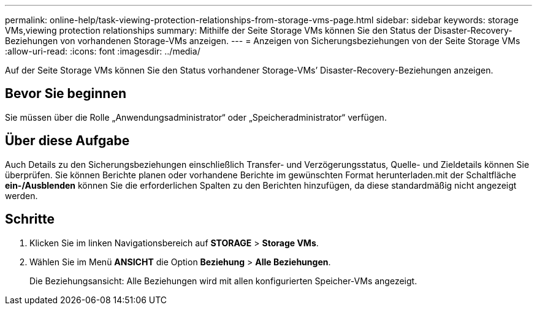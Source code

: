 ---
permalink: online-help/task-viewing-protection-relationships-from-storage-vms-page.html 
sidebar: sidebar 
keywords: storage VMs,viewing protection relationships 
summary: Mithilfe der Seite Storage VMs können Sie den Status der Disaster-Recovery-Beziehungen von vorhandenen Storage-VMs anzeigen. 
---
= Anzeigen von Sicherungsbeziehungen von der Seite Storage VMs
:allow-uri-read: 
:icons: font
:imagesdir: ../media/


[role="lead"]
Auf der Seite Storage VMs können Sie den Status vorhandener Storage-VMs`' Disaster-Recovery-Beziehungen anzeigen.



== Bevor Sie beginnen

Sie müssen über die Rolle „Anwendungsadministrator“ oder „Speicheradministrator“ verfügen.



== Über diese Aufgabe

Auch Details zu den Sicherungsbeziehungen einschließlich Transfer- und Verzögerungsstatus, Quelle- und Zieldetails können Sie überprüfen. Sie können Berichte planen oder vorhandene Berichte im gewünschten Format herunterladen.mit der Schaltfläche *ein-/Ausblenden* können Sie die erforderlichen Spalten zu den Berichten hinzufügen, da diese standardmäßig nicht angezeigt werden.



== Schritte

. Klicken Sie im linken Navigationsbereich auf *STORAGE* > *Storage VMs*.
. Wählen Sie im Menü *ANSICHT* die Option *Beziehung* > *Alle Beziehungen*.
+
Die Beziehungsansicht: Alle Beziehungen wird mit allen konfigurierten Speicher-VMs angezeigt.


